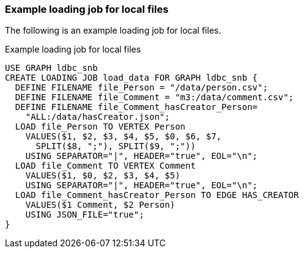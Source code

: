 === Example loading job for local files

The following is an example loading job for local files.

[source,gsql,linenums]
.Example loading job for local files
----
USE GRAPH ldbc_snb
CREATE LOADING JOB load_data FOR GRAPH ldbc_snb {
  DEFINE FILENAME file_Person = "/data/person.csv";
  DEFINE FILENAME file_Comment = "m3:/data/comment.csv";
  DEFINE FILENAME file_Comment_hasCreator_Person=
    "ALL:/data/hasCreator.json";
  LOAD file_Person TO VERTEX Person
    VALUES($1, $2, $3, $4, $5, $0, $6, $7,
      SPLIT($8, ";"), SPLIT($9, ";"))
    USING SEPARATOR="|", HEADER="true", EOL="\n";
  LOAD file_Comment TO VERTEX Comment
    VALUES($1, $0, $2, $3, $4, $5)
    USING SEPARATOR="|", HEADER="true", EOL="\n";
  LOAD file_Comment_hasCreator_Person TO EDGE HAS_CREATOR
    VALUES($1 Comment, $2 Person)
    USING JSON_FILE="true";
}
----